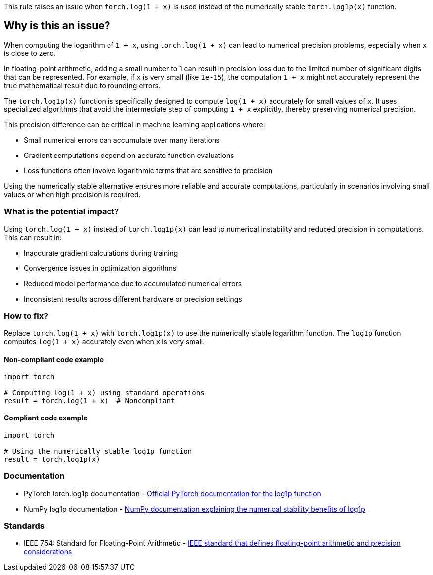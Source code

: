 This rule raises an issue when `torch.log(1 + x)` is used instead of the numerically stable `torch.log1p(x)` function.

== Why is this an issue?

When computing the logarithm of `1 + x`, using `torch.log(1 + x)` can lead to numerical precision problems, especially when `x` is close to zero.

In floating-point arithmetic, adding a small number to 1 can result in precision loss due to the limited number of significant digits that can be represented. For example, if `x` is very small (like `1e-15`), the computation `1 + x` might not accurately represent the true mathematical result due to rounding errors.

The `torch.log1p(x)` function is specifically designed to compute `log(1 + x)` accurately for small values of `x`. It uses specialized algorithms that avoid the intermediate step of computing `1 + x` explicitly, thereby preserving numerical precision.

This precision difference can be critical in machine learning applications where:

* Small numerical errors can accumulate over many iterations
* Gradient computations depend on accurate function evaluations
* Loss functions often involve logarithmic terms that are sensitive to precision

Using the numerically stable alternative ensures more reliable and accurate computations, particularly in scenarios involving small values or when high precision is required.

=== What is the potential impact?

Using `torch.log(1 + x)` instead of `torch.log1p(x)` can lead to numerical instability and reduced precision in computations. This can result in:

* Inaccurate gradient calculations during training
* Convergence issues in optimization algorithms
* Reduced model performance due to accumulated numerical errors
* Inconsistent results across different hardware or precision settings

=== How to fix?


Replace `torch.log(1 + x)` with `torch.log1p(x)` to use the numerically stable logarithm function. The `log1p` function computes `log(1 + x)` accurately even when `x` is very small.

==== Non-compliant code example

[source,python,diff-id=1,diff-type=noncompliant]
----
import torch

# Computing log(1 + x) using standard operations
result = torch.log(1 + x)  # Noncompliant
----

==== Compliant code example

[source,python,diff-id=1,diff-type=compliant]
----
import torch

# Using the numerically stable log1p function
result = torch.log1p(x)
----

=== Documentation

 * PyTorch torch.log1p documentation - https://pytorch.org/docs/stable/generated/torch.log1p.html[Official PyTorch documentation for the log1p function]
 * NumPy log1p documentation - https://numpy.org/doc/stable/reference/generated/numpy.log1p.html[NumPy documentation explaining the numerical stability benefits of log1p]

=== Standards

 * IEEE 754: Standard for Floating-Point Arithmetic - https://standards.ieee.org/ieee/754/6210/[IEEE standard that defines floating-point arithmetic and precision considerations]

